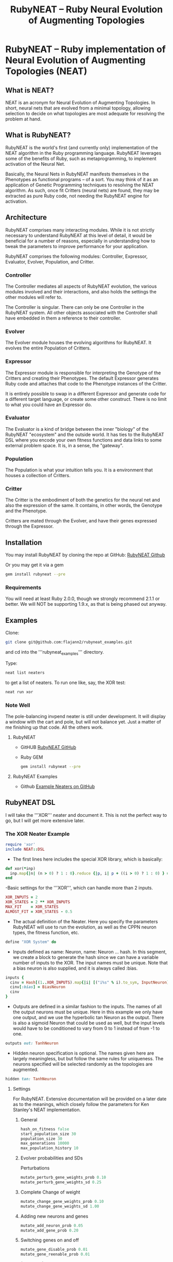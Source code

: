 #+TITLE: RubyNEAT -- Ruby Neural Evolution of Augmenting Topologies
#+LAYOUT: default
#+TAGS: neat neural-evolution machine-learning aritifical-intelligence

* RubyNEAT -- Ruby implementation of Neural Evolution of Augmenting Topologies (NEAT)
** What is NEAT?
   NEAT is an acronym for Neural Evolution of Augmenting Topologies.
   In short, neural nets that are evolved from a minimal topology,
   allowing selection to decide on what topologies are most adequate
   for resolving the problem at hand.

** What is RubyNEAT?
   RubyNEAT is the world's first (and currently only) implementation
   of the NEAT algorithm in the Ruby programming language. RubyNEAT
   leverages some of the benefits of Ruby, such as metaprogramming,
   to implement activation of the Neural Net.

   Basically, the Neural Nets in RubyNEAT manifests themselves in the
   Phenotypes as functional programs -- of a sort. You may think of it
   as an application of Genetic Programming techniques to resolving the
   NEAT algorithm. As such, once fit Critters (neural nets) are found,
   they may be extracted as pure Ruby code, not needing the
   RubyNEAT engine for activation.

** Architecture
   RubyNEAT comprises many interacting modules. While it is
   not strictly necessary to understand RubyNEAT at this level
   of detail, it would be beneficial for a number of reasons,
   especially in understanding how to tweak the parameters
   to improve performance for your application. 

   RubyNEAT comprises the following modules: 
   Controller, Expressor, Evaluator, Evolver, Population, and Critter.

*** Controller
    The Controller mediates all aspects of RubyNEAT
    evolution, the various modules involved and their
    interactions, and also holds the settings the other
    modules will refer to. 

    The Controller is singular. There can only be one
    Controller in the RubyNEAT system. All other objects
    associated with the Controller shall have embedded
    in them a reference to their controller.

*** Evolver
    The Evolver module houses the evolving algorithms
    for RubyNEAT. It evolves the entire Population of Critters.

*** Expressor
    The Expressor module is responsible for interpreting
    the Genotype of the Critters and creating their
    Phenotypes. The default Expressor generates Ruby code
    and attaches that code to the Phenotype instances of the Critter. 

    It is entirely possible to swap in a different Expressor and
    generate code for a different target language, or create some 
    other construct. There is no limit to what you could
    have an Expressor do.

*** Evaluator
The Evaluator is a kind of bridge between the inner "biology" of the RubyNEAT "ecosystem" and the outside world. It has ties to the RubyNEAT DSL where you encode your own fitness functions and data links to some external problem space. It is, in a sense, the "gateway".

*** Population
The Population is what your intuition tells you. It is a environment that houses a collection of Critters. 

*** Critter
The Critter is the embodiment of both the genetics for the neural net and also the expression of the same. It contains, in other words, the Genotype and the Phenotype.

Critters are mated through the Evolver, and have their genes expressed through the Expressor. 

** Installation
   You may install RubyNEAT by cloning the repo at GitHub:
   [[https://github.com/flajann2/rubyneat][RubyNEAT Github]]

   Or you may get it via a gem
   #+BEGIN_SRC bash
   gem install rubyneat --pre 
   #+END_SRC

*** Requirements
     You will need at least Ruby 2.0.0, though we strongly recommend 2.1.1
     or better. We will NOT be supporting 1.9.x,
     as that is being phased out anyway.

** Examples
    Clone:

    #+BEGIN_SRC bash
      git clone git@github.com:flajann2/rubyneat_examples.git
    #+END_SRC

    and cd into the '''rubyneat_examples''' directory. 

    Type: 

    #+BEGIN_SRC bash
      neat list neaters
    #+END_SRC

    to get a list of neaters. To run one like, say, the XOR test:

    #+BEGIN_SRC bash
      neat run xor
    #+END_SRC

*** Note Well
    The pole-balancing invpend neater is still under
    development. It will display a window with the cart and pole,
    but will not balance yet. Just a matter of me 
    finishing up that code. All the others work.

**** RubyNEAT
- GitHUB
  [[https://github.com/flajann2/rubyneat][RubyNEAT GitHub]]

- Ruby GEM
  #+BEGIN_SRC bash
  gem install rubyneat --pre
  #+END_SRC

**** RubyNEAT Examples
- Github
  [[https://github.com/flajann2/rubyneat_examples][Example Neaters on GitHub]]

** RubyNEAT DSL
    I will take the '''XOR''' neater and document it.
    This is not the perfect way to go,
    but I will get more extensive later.

*** The XOR Neater Example
#+BEGIN_SRC ruby
 require 'xor'
 include NEAT::DSL
#+END_SRC

- The first lines here includes the special XOR library, which is basically:

#+BEGIN_SRC ruby
 def xor(*inp)
   inp.map{|n| (n > 0) ? 1 : 0}.reduce {|p, i| p + ((i > 0) ? 1 : 0) } == 1
 end
#+END_SRC


-Basic settings for the '''XOR''', which can handle more than 2 inputs.

#+BEGIN_SRC ruby
 XOR_INPUTS = 2
 XOR_STATES = 2 ** XOR_INPUTS
 MAX_FIT    = XOR_STATES
 ALMOST_FIT = XOR_STATES - 0.5
#+END_SRC

- The actual definition of the Neater. Here you specify the parameters RubyNEAT
  will use to run the evolution, as well as the CPPN neuron types, the fitness function,
  etc.

#+BEGIN_SRC ruby
 define "XOR System" do
#+END_SRC

- Inputs defined as name: Neuron, name: Neuron ... hash. In this segment, we
  create a block to generate the hash since we can have a variable number of
  inputs to the XOR. The input names must be unique. Note that a bias neuron
  is also supplied, and it is always called :bias.

#+BEGIN_SRC ruby
   inputs {
     cinv = Hash[(1..XOR_INPUTS).map{|i| [("i%s" % i).to_sym, InputNeuron]}]
     cinv[:bias] = BiasNeuron
     cinv
   }
#+END_SRC

- Outputs are defined in a similar fashion to the inputs. The names of all the 
  output neurons must be unique. Here in this example we only have one output, and
  we use the hyperbolic tan Neuron as the output. There is also a sigmoid Neuron
  that could be used as well, but the input levels would have to be conditioned
  to vary from 0 to 1 instead of from -1 to one.

#+BEGIN_SRC ruby
   outputs out: TanhNeuron
#+END_SRC

- Hidden neuron specification is optional. 
  The names given here are largely meaningless, but but follow the same rules
  for uniqueness. The neurons specified will be selected randomly as the topologies
  are augmented.

#+BEGIN_SRC ruby
  hidden tan: TanhNeuron
#+END_SRC

**** Settings
     For RubyNEAT. Extensive documentation will be provided on a later date
     as to the meanings, which closely follow the parameters for Ken Stanley's NEAT
     implementation.

****** General
#+BEGIN_SRC ruby
  hash_on_fitness false
  start_population_size 30
  population_size 30
  max_generations 10000
  max_population_history 10
#+END_SRC

****** Evolver probabilities and SDs
        Perturbations
#+BEGIN_SRC ruby
  mutate_perturb_gene_weights_prob 0.10
  mutate_perturb_gene_weights_sd 0.25
#+END_SRC

****** Complete Change of weight
#+BEGIN_SRC ruby
  mutate_change_gene_weights_prob 0.10
  mutate_change_gene_weights_sd 1.00
#+END_SRC

****** Adding new neurons and genes
#+BEGIN_SRC ruby
  mutate_add_neuron_prob 0.05
  mutate_add_gene_prob 0.20
#+END_SRC

****** Switching genes on and off
#+BEGIN_SRC ruby
  mutate_gene_disable_prob 0.01
  mutate_gene_reenable_prob 0.01

  interspecies_mate_rate 0.03
  mate_only_prob 0.10 *0.7
#+END_SRC

****** Mating
#+BEGIN_SRC ruby
  survival_threshold 0.20 # top % allowed to mate in a species.
  survival_mininum_per_species  4 # for small populations, we need SOMETHING to go on.
#+END_SRC

****** Fitness costs
#+BEGIN_SRC ruby
  fitness_cost_per_neuron 0.00001
  fitness_cost_per_gene   0.00001
#+END_SRC

****** Speciation

#+BEGIN_SRC ruby
  compatibility_threshold 2.5
  disjoint_coefficient 0.6
  excess_coefficient 0.6
  weight_coefficient 0.2
  max_species 20
  dropoff_age 15
  smallest_species 5
#+END_SRC

****** Sequencing
        The evaluation function is called repeatedly, and each iteration is given a
        monotonically increasing integer which represents the sequence number. The results
        of each run is returned, and those results are evaluated elsewhere in the Neater.

#+BEGIN_SRC ruby
  start_sequence_at 0
  end_sequence_at 2 ** XOR_INPUTS - 1
#+END_SRC

**** The Evolution Block

#+BEGIN_SRC ruby
 evolve do
#+END_SRC

****** The Query Block
        This query shall return a vector result that will serve
        as the inputs to the critter. 

#+BEGIN_SRC ruby
   query { |seq|
     * We'll use the seq to create the xor sequences via
     * the least signficant bits.
     condition_boolean_vector (0 ... XOR_INPUTS).map{|i| (seq & (1 << i)) != 0}
   }
#+END_SRC

****** The Compare Block
Compare the fitness of two critters. We may choose a different ordering here.

#+BEGIN_SRC ruby
  compare {|f1, f2| f2 <=> f1 }
#+END_SRC

****** The Cost of Fitness Block
        Here we integrate the cost with the fitness.

#+BEGIN_SRC ruby
  cost { |fitvec, cost|
    fit = XOR_STATES - fitvec.reduce {|a,r| a+r} - cost
    $log.debug ">>>>>>> fitvec *{fitvec} => *{fit}, cost *{cost}"
    fit
  }
#+END_SRC

****** The Fitness Block
        The fitness block is called for each activation and is given the input vector,
        the output vector, and the sequence number given to the query. The results are
        evaluated and a fitness scalar is returned.

#+BEGIN_SRC ruby
  fitness { |vin, vout, seq|
    unless vout *** :error
      bin = uncondition_boolean_vector vin
      bout = uncondition_boolean_vector vout
      bactual = [xor(*vin)]
      vactual = condition_boolean_vector bactual
      fit = (bout *** bactual) ? 0.00 : 1.00
      *simple_fitness_error(vout, vactual.map{|f| f * 0.50 })
      bfit = (bout *** bactual) ? 'T' : 'F'
      fit
    else
      $log.debug "Error on *{vin} [*{seq}]"
      1.0
    end
  }
#+ END_SRC

****** The Termination Condition
        When the desired fitness level is reached, you may want to end the
        Neater run. If so, provide a block to do just that.

#+BEGIN_SRC ruby
   stop_on_fitness { |fitness, c|
     puts "*** Generation Run *{c.generation_num}, best is *{fitness[:best]} ***\n\n"
     fitness[:best] >= ALMOST_FIT
   }
 end
#+END_SRC

**** Report Generating Block
      This particular report block just adds something to the log. You could easily
      replace that with a visual update if you like, etc.

#+BEGIN_SRC ruby
 report do |rept|
   $log.info "REPORT *{rept.to_yaml}"
 end
#+END_SRC

**** Engine Run Block
      The block here is called upon the completion of each generation. The
      'c' parameter is the RubyNEAT Controller, the same as given to the stop_on_fitness
      block.

#+BEGIN_SRC ruby
 run_engine do |c|
   $log.info "******** Run of generation %s completed, history count %d ********" %
         [c.generation_num, c.population_history.size]
 end
#+END_SRC

*** Releases
**** v0.4.0.alpha.4
 + First crude cut of a dashboard rubyneat_dashboard

**** 0.3.5.alpha.6
 + Command line workflow is a bit cleaner
 + Removed neater examples completely and place them in   
   https://github.com/flajann2/rubyneat_examples
 + Cleaned up the internal docs a bit
 + Uniquely Generated Named Objects (UGNOs) cleaned up to be respectable

**** 2015-06-08
 + Working on the Iterated ES HyperNEAT still,
   after being side-tracked by having to make a living.
   Also creating a maze environment for the critters to
   operate as bots in order to test the new ES HyperNEAT extension.
 + rnDSL, as a result of TWEANN Compositions, is undergoing
   radical changes. All example Neaters will be 
   eventually update to reflect the new syntax.

**** 2014-09-25
     Hot on the efforts on adding two major features to RubyNEAT:

 + TWEANN Compositions -- you will be able to define composites of TWEANNs on
   a per critter basis. This should mirror how, say, biological brains composite
   themselves into regions of speciality. You may specify different selections
   of neurons for each TWEANN. This is totally experiential, so we'll
   see if this results in better convergence for some problems.

 + iterated ES HyperNEAT -- one of the compsitions
   above can be specified as a Hyper TWEANN, and just
   represent one of the many compositions you may have.

 + The syntax of the Neater DSL will change quite a bit to
   reflect the new features, and all of the examples will
   be rewritten to show this.

 Do not confuse the ANN compositions here with CPPNs,
 which are completely different. By default, all TWEANNs 
 in HyperNEAT are potential CPPNs anyway, as
 you can specify more than one neuron type.

**** 2014-08-03
    Just released a very crude alpha cut of a 
    dashboard for RubyNEAT. You will have to
    install it manually, along with rubyneat.
    The gem is rubyneat_dashboard.

+ I am currently working on a Dashboard for RubyNEAT.
  It will be a gemmable plugin that will allow you to
  use the browser as the dashboard. It will have realtime
  updates and the like, allowing you to monitor the progress 
  of your Neaters, and to view and possibly set parameters,
  and to see what your Critters look like.

